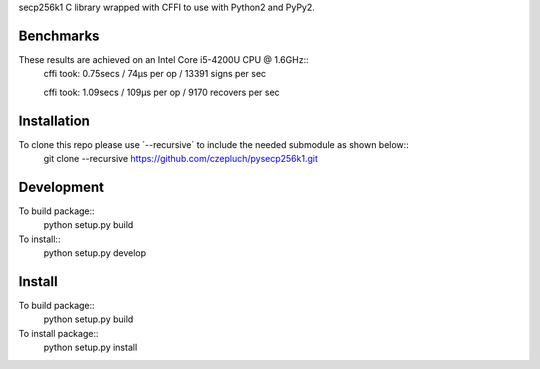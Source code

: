 secp256k1 C library wrapped with CFFI to use with Python2 and PyPy2.

Benchmarks
----------
These results are achieved on an Intel Core i5-4200U CPU @ 1.6GHz::
    cffi took: 0.75secs / 74μs per op  / 13391 signs per sec

    cffi took: 1.09secs / 109μs per op  / 9170 recovers per sec

Installation
-----------
To clone this repo please use ´--recursive´ to include the needed submodule as shown below::
    git clone --recursive https://github.com/czepluch/pysecp256k1.git

Development
-----------

To build package::
    python setup.py build

To install::
    python setup.py develop


Install
-------

To build package::
    python setup.py build

To install package::
    python setup.py install
